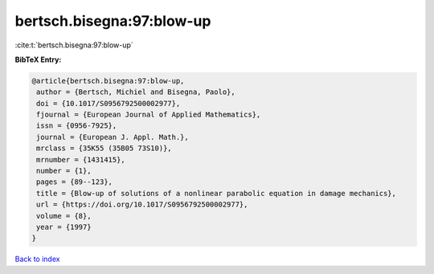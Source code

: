 bertsch.bisegna:97:blow-up
==========================

:cite:t:`bertsch.bisegna:97:blow-up`

**BibTeX Entry:**

.. code-block:: bibtex

   @article{bertsch.bisegna:97:blow-up,
    author = {Bertsch, Michiel and Bisegna, Paolo},
    doi = {10.1017/S0956792500002977},
    fjournal = {European Journal of Applied Mathematics},
    issn = {0956-7925},
    journal = {European J. Appl. Math.},
    mrclass = {35K55 (35B05 73S10)},
    mrnumber = {1431415},
    number = {1},
    pages = {89--123},
    title = {Blow-up of solutions of a nonlinear parabolic equation in damage mechanics},
    url = {https://doi.org/10.1017/S0956792500002977},
    volume = {8},
    year = {1997}
   }

`Back to index <../By-Cite-Keys.rst>`_
